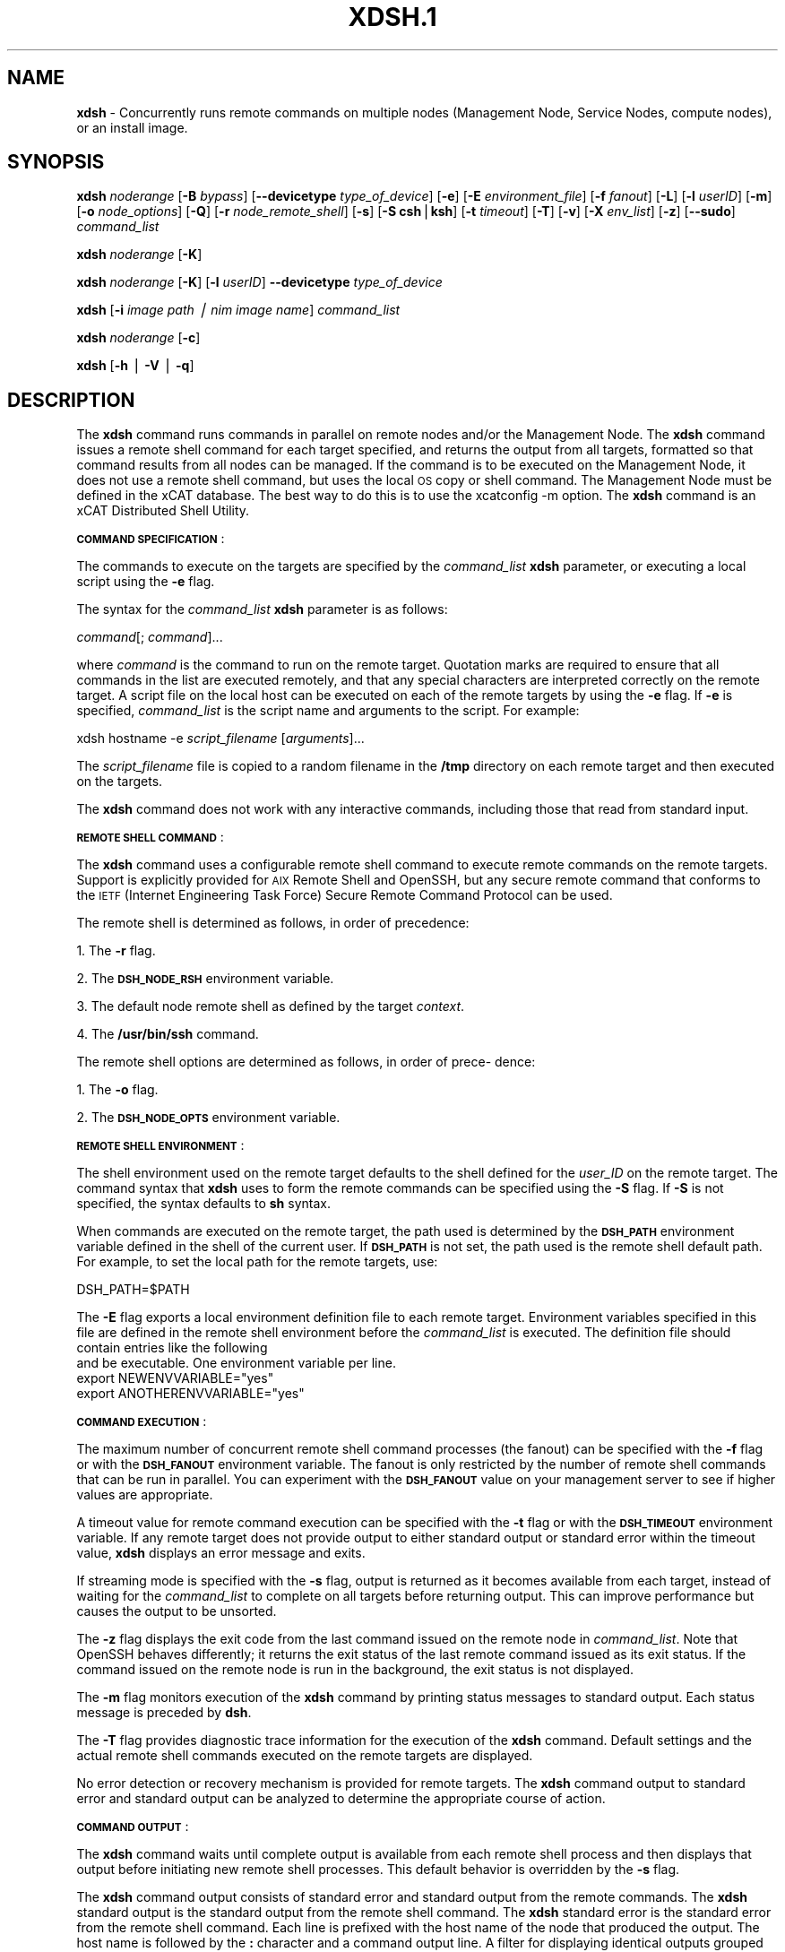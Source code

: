 .\" Automatically generated by Pod::Man v1.37, Pod::Parser v1.32
.\"
.\" Standard preamble:
.\" ========================================================================
.de Sh \" Subsection heading
.br
.if t .Sp
.ne 5
.PP
\fB\\$1\fR
.PP
..
.de Sp \" Vertical space (when we can't use .PP)
.if t .sp .5v
.if n .sp
..
.de Vb \" Begin verbatim text
.ft CW
.nf
.ne \\$1
..
.de Ve \" End verbatim text
.ft R
.fi
..
.\" Set up some character translations and predefined strings.  \*(-- will
.\" give an unbreakable dash, \*(PI will give pi, \*(L" will give a left
.\" double quote, and \*(R" will give a right double quote.  | will give a
.\" real vertical bar.  \*(C+ will give a nicer C++.  Capital omega is used to
.\" do unbreakable dashes and therefore won't be available.  \*(C` and \*(C'
.\" expand to `' in nroff, nothing in troff, for use with C<>.
.tr \(*W-|\(bv\*(Tr
.ds C+ C\v'-.1v'\h'-1p'\s-2+\h'-1p'+\s0\v'.1v'\h'-1p'
.ie n \{\
.    ds -- \(*W-
.    ds PI pi
.    if (\n(.H=4u)&(1m=24u) .ds -- \(*W\h'-12u'\(*W\h'-12u'-\" diablo 10 pitch
.    if (\n(.H=4u)&(1m=20u) .ds -- \(*W\h'-12u'\(*W\h'-8u'-\"  diablo 12 pitch
.    ds L" ""
.    ds R" ""
.    ds C` ""
.    ds C' ""
'br\}
.el\{\
.    ds -- \|\(em\|
.    ds PI \(*p
.    ds L" ``
.    ds R" ''
'br\}
.\"
.\" If the F register is turned on, we'll generate index entries on stderr for
.\" titles (.TH), headers (.SH), subsections (.Sh), items (.Ip), and index
.\" entries marked with X<> in POD.  Of course, you'll have to process the
.\" output yourself in some meaningful fashion.
.if \nF \{\
.    de IX
.    tm Index:\\$1\t\\n%\t"\\$2"
..
.    nr % 0
.    rr F
.\}
.\"
.\" For nroff, turn off justification.  Always turn off hyphenation; it makes
.\" way too many mistakes in technical documents.
.hy 0
.if n .na
.\"
.\" Accent mark definitions (@(#)ms.acc 1.5 88/02/08 SMI; from UCB 4.2).
.\" Fear.  Run.  Save yourself.  No user-serviceable parts.
.    \" fudge factors for nroff and troff
.if n \{\
.    ds #H 0
.    ds #V .8m
.    ds #F .3m
.    ds #[ \f1
.    ds #] \fP
.\}
.if t \{\
.    ds #H ((1u-(\\\\n(.fu%2u))*.13m)
.    ds #V .6m
.    ds #F 0
.    ds #[ \&
.    ds #] \&
.\}
.    \" simple accents for nroff and troff
.if n \{\
.    ds ' \&
.    ds ` \&
.    ds ^ \&
.    ds , \&
.    ds ~ ~
.    ds /
.\}
.if t \{\
.    ds ' \\k:\h'-(\\n(.wu*8/10-\*(#H)'\'\h"|\\n:u"
.    ds ` \\k:\h'-(\\n(.wu*8/10-\*(#H)'\`\h'|\\n:u'
.    ds ^ \\k:\h'-(\\n(.wu*10/11-\*(#H)'^\h'|\\n:u'
.    ds , \\k:\h'-(\\n(.wu*8/10)',\h'|\\n:u'
.    ds ~ \\k:\h'-(\\n(.wu-\*(#H-.1m)'~\h'|\\n:u'
.    ds / \\k:\h'-(\\n(.wu*8/10-\*(#H)'\z\(sl\h'|\\n:u'
.\}
.    \" troff and (daisy-wheel) nroff accents
.ds : \\k:\h'-(\\n(.wu*8/10-\*(#H+.1m+\*(#F)'\v'-\*(#V'\z.\h'.2m+\*(#F'.\h'|\\n:u'\v'\*(#V'
.ds 8 \h'\*(#H'\(*b\h'-\*(#H'
.ds o \\k:\h'-(\\n(.wu+\w'\(de'u-\*(#H)/2u'\v'-.3n'\*(#[\z\(de\v'.3n'\h'|\\n:u'\*(#]
.ds d- \h'\*(#H'\(pd\h'-\w'~'u'\v'-.25m'\f2\(hy\fP\v'.25m'\h'-\*(#H'
.ds D- D\\k:\h'-\w'D'u'\v'-.11m'\z\(hy\v'.11m'\h'|\\n:u'
.ds th \*(#[\v'.3m'\s+1I\s-1\v'-.3m'\h'-(\w'I'u*2/3)'\s-1o\s+1\*(#]
.ds Th \*(#[\s+2I\s-2\h'-\w'I'u*3/5'\v'-.3m'o\v'.3m'\*(#]
.ds ae a\h'-(\w'a'u*4/10)'e
.ds Ae A\h'-(\w'A'u*4/10)'E
.    \" corrections for vroff
.if v .ds ~ \\k:\h'-(\\n(.wu*9/10-\*(#H)'\s-2\u~\d\s+2\h'|\\n:u'
.if v .ds ^ \\k:\h'-(\\n(.wu*10/11-\*(#H)'\v'-.4m'^\v'.4m'\h'|\\n:u'
.    \" for low resolution devices (crt and lpr)
.if \n(.H>23 .if \n(.V>19 \
\{\
.    ds : e
.    ds 8 ss
.    ds o a
.    ds d- d\h'-1'\(ga
.    ds D- D\h'-1'\(hy
.    ds th \o'bp'
.    ds Th \o'LP'
.    ds ae ae
.    ds Ae AE
.\}
.rm #[ #] #H #V #F C
.\" ========================================================================
.\"
.IX Title "XDSH.1 1"
.TH XDSH.1 1 "2013-02-06" "perl v5.8.8" "User Contributed Perl Documentation"
.SH "\fBNAME\fP"
.IX Header "NAME"
\&\fBxdsh\fR \- Concurrently runs remote commands on multiple nodes (Management Node, Service Nodes, compute nodes), or an install image.
.SH "\fBSYNOPSIS\fP"
.IX Header "SYNOPSIS"
\&\fBxdsh\fR \fInoderange\fR [\fB\-B\fR \fIbypass\fR]  [\fB\-\-devicetype\fR \fItype_of_device\fR] [\fB\-e\fR] [\fB\-E\fR \fIenvironment_file\fR]  [\fB\-f\fR \fIfanout\fR]
[\fB\-L\fR]  [\fB\-l\fR  \fIuserID\fR]   [\fB\-m\fR]   [\fB\-o\fR
\&\fInode_options\fR] [\fB\-Q\fR] [\fB\-r\fR \fInode_remote_shell\fR] [\fB\-s\fR] [\fB\-S\fR \fBcsh\fR|\fBksh\fR] [\fB\-t\fR \fItimeout\fR]
[\fB\-T\fR] [\fB\-v\fR] [\fB\-X\fR \fIenv_list\fR] [\fB\-z\fR] [\fB\-\-sudo\fR] \fIcommand_list\fR
.PP
\&\fBxdsh\fR \fInoderange\fR  [\fB\-K\fR] 
.PP
\&\fBxdsh\fR \fInoderange\fR  [\fB\-K\fR] [\fB\-l\fR  \fIuserID\fR] \fB\-\-devicetype\fR \fItype_of_device\fR 
.PP
\&\fBxdsh\fR [\fB\-i\fR \fIimage path | nim image name\fR] \fIcommand_list\fR
.PP
\&\fBxdsh\fR \fInoderange\fR  [\fB\-c\fR] 
.PP
\&\fBxdsh\fR [\fB\-h\fR | \fB\-V\fR | \fB\-q\fR]
.SH "\fBDESCRIPTION\fP"
.IX Header "DESCRIPTION"
The \fBxdsh\fR command runs commands in parallel on remote nodes and/or the Management Node.   The \fBxdsh\fR command issues  a
remote shell command for each target specified, and returns the output
from all targets,
formatted so that command results  from  all  nodes  can  be  managed.
If the command is to be executed  on the Management Node, it does not use a remote shell command, but uses the local \s-1OS\s0 copy or shell command. The Management Node must be defined in the xCAT database. The best way to do this is to use the xcatconfig \-m option. 
The \fBxdsh\fR command is an xCAT Distributed Shell Utility.
.PP
\&\fB\s-1COMMAND\s0\fR \fB\s-1SPECIFICATION\s0\fR:
.PP
The commands to execute on the  targets  are  specified  by  the
\&\fIcommand_list\fR  \fBxdsh\fR  parameter, or executing a local script using the \fB\-e\fR
flag.
.PP
The syntax for the \fIcommand_list\fR \fBxdsh\fR parameter is as follows:
.PP
\&\fIcommand\fR[; \fIcommand\fR]...
.PP
where \fIcommand\fR is the command to run on the remote
target. Quotation marks are required to ensure that all commands in the
list are executed remotely, and that any special characters are interpreted
correctly on the remote target. A script file on the local host can be
executed on each of the remote targets by using the \fB\-e\fR
flag. If \fB\-e\fR is specified, \fIcommand_list\fR is the
script name and arguments to the script. For example:
.PP
xdsh hostname \-e \fIscript_filename\fR [\fIarguments\fR]...
.PP
The \fIscript_filename\fR file is copied to a random  filename  in  the  \fB/tmp\fR
directory on each remote target and then executed on the targets.
.PP
The \fBxdsh\fR command does not work with any interactive commands, including
those that read from standard input.
.PP
\&\fB\s-1REMOTE\s0\fR \fB\s-1SHELL\s0\fR \fB\s-1COMMAND\s0\fR:
.PP
The  \fBxdsh\fR  command  uses a configurable remote shell command to execute
remote commands on the remote targets. Support is  explicitly  provided
for  \s-1AIX\s0  Remote  Shell and OpenSSH, but any secure remote command that
conforms to the \s-1IETF\s0 (Internet Engineering Task  Force)  Secure  Remote
Command Protocol can be used.
.PP
The remote shell is determined as follows, in order of precedence:
.PP
1. The \fB\-r\fR flag.
.PP
2. The \fB\s-1DSH_NODE_RSH\s0\fR environment variable.
.PP
3. The default node remote shell as defined by the target \fIcontext\fR.
.PP
4. The \fB/usr/bin/ssh\fR command.
.PP
The  remote shell options are determined as follows, in order of prece\-
dence:
.PP
1. The \fB\-o\fR flag.
.PP
2. The \fB\s-1DSH_NODE_OPTS\s0\fR environment variable.
.PP
\&\fB\s-1REMOTE\s0\fR \fB\s-1SHELL\s0\fR \fB\s-1ENVIRONMENT\s0\fR:
.PP
The shell environment used on the remote target defaults to  the  shell
defined for the \fIuser_ID\fR on the remote target.  The command
syntax that \fBxdsh\fR uses to form the remote commands can be specified using the  \fB\-S\fR
flag. If \fB\-S\fR is not specified, the syntax defaults to \fBsh\fR syntax.
.PP
When  commands  are  executed  on  the  remote target, the path used is
determined by the \fB\s-1DSH_PATH\s0\fR environment variable defined in the shell of
the  current  user. If \fB\s-1DSH_PATH\s0\fR is not set, the path used is the remote
shell default path. For example, to set the local path for  the  remote
targets, use:
.PP
DSH_PATH=$PATH
.PP
The  \fB\-E\fR flag exports a local environment definition file to each remote
target. Environment variables specified in this file are defined in the
remote shell environment before the \fIcommand_list\fR is executed.
The definition file should contain entries like the following
 and be executable.  One environment variable per line.
  export NEWENVVARIABLE=\*(L"yes\*(R"
  export ANOTHERENVVARIABLE=\*(L"yes\*(R"
.PP
\&\fB\s-1COMMAND\s0\fR \fB\s-1EXECUTION\s0\fR:
.PP
The  maximum  number  of concurrent remote shell command processes (the
fanout) can be specified with the \fB\-f\fR flag or with the \fB\s-1DSH_FANOUT\s0\fR
environment variable. The fanout is only restricted by the number of remote
shell commands that can be run in parallel. You can experiment with the
\&\fB\s-1DSH_FANOUT\s0\fR  value on your management server to see if higher values are
appropriate.
.PP
A timeout value for remote command execution can be specified with  the
\&\fB\-t\fR  flag  or  with  the \fB\s-1DSH_TIMEOUT\s0\fR environment variable. If any remote
target does not provide output to either standard  output  or  standard
error  within  the  timeout  value,  \fBxdsh\fR displays an error message and
exits.
.PP
If streaming mode is specified with the \fB\-s\fR flag, output is returned  as
it  becomes available from each target, instead of waiting for the
\&\fIcommand_list\fR to complete on all targets before returning output. This  can
improve performance but causes the output to be unsorted.
.PP
The  \fB\-z\fR flag displays the exit code from the last command issued on the
remote node in \fIcommand_list\fR. Note that OpenSSH behaves differently;  it
returns  the  exit status of the last remote command issued as its exit
status. If  the  command  issued  on the remote node is run in the
background, the exit status is not displayed.
.PP
The \fB\-m\fR flag monitors execution of the \fBxdsh\fR command by  printing  status
messages to standard output. Each status message is preceded by \fBdsh\fR.
.PP
The \fB\-T\fR flag provides diagnostic trace information for the execution of
the \fBxdsh\fR command. Default settings and the actual remote shell commands
executed on the remote targets are displayed.
.PP
No error detection  or recovery mechanism is provided for remote
targets. The \fBxdsh\fR command output to standard error and standard output can
be analyzed to determine the appropriate course of action. 
.PP
\&\fB\s-1COMMAND\s0\fR \fB\s-1OUTPUT\s0\fR:
.PP
The  \fBxdsh\fR  command  waits  until complete output is available from each
remote shell process and then displays that  output  before  initiating
new  remote shell processes. This default behavior is overridden by the
\&\fB\-s\fR flag.
.PP
The \fBxdsh\fR command output consists of standard error and standard  output
from the remote commands. The \fBxdsh\fR standard output is the standard
output from the remote shell command. The \fBxdsh\fR standard error is the
standard  error  from the remote shell command.  Each line is prefixed with
the host name of the node that produced the output. The  host  name  is
followed  by  the  \fB:\fR  character and a command output line. A filter for
displaying identical outputs grouped by node  is  provided  separately.
See the \fBxdshbak\fR command for more information.
.PP
A  command  can  be run silently using the \fB\-Q\fR flag; no output from each
target's standard output or standard error is displayed.
.PP
\&\fB\s-1SIGNALS\s0\fR:
.PP
Signal 2 (\s-1INT\s0), Signal 3 (\s-1QUIT\s0), and Signal 15 (\s-1TERM\s0) are propagated to
the commands executing on the remote targets.
.PP
Signal  19  (\s-1CONT\s0),  Signal  17 (\s-1STOP\s0), and Signal 18 (\s-1TSTP\s0) default to
\&\fBxdsh\fR; the \fBxdsh\fR command responds normally to these signals, but the
signals  do  not have an effect on remotely executing commands. Other
signals are caught by \fBxdsh\fR and have their default effects on the \fBxdsh\fR
command; all current child processes, through propagation to remotely
running commands, are terminated (\s-1SIGTERM\s0).
.SH "\fBOPTIONS\fP"
.IX Header "OPTIONS"
.IP "\fB\-c\fR|\fB\-\-cleanup\fR" 5
.IX Item "-c|--cleanup"
This flag will have xdsh remove all files from the subdirectories of the
the directory on the servicenodes, where xdcp stages the copy to the 
compute nodes as defined in the site table SNsyncfiledir and nodesyncfiledir
 attribute, when the target is a service node. 
It can also be used to remove the nodesyncfiledir directory on the compute 
nodes, which keeps the backup copies of files for the xdcp \s-1APPEND\s0 function
support, if a compute node is the target. 
.IP "\fB\-e\fR|\fB\-\-execute\fR" 5
.IX Item "-e|--execute"
Indicates  that \fIcommand_list\fR specifies a local script
filename and arguments to be executed on  the  remote  targets.
The  script  file  is copied to the remote targets and then
remotely   executed   with   the   given   arguments.   The
\&\fB\s-1DSH_NODE_RCP\s0\fR  environment variables specify the remote copy
command to use to copy the script file to node targets.
.IP "\fB\-E\fR|\fB\-\-environment\fR \fIenvironment_file\fR" 5
.IX Item "-E|--environment environment_file"
Specifies that the  \fIenvironment_file\fR  contains  environment
variable definitions to export to the target before
executing the  \fIcommand_list\fR. 
.IP "\fB\-\-devicetype\fR \fItype_of_device\fR" 5
.IX Item "--devicetype type_of_device"
Specify a user-defined device type that references the location
of relevant device configuration file. The devicetype value must
correspond to a valid device configuration file.
xCAT ships some default configuration files
for Ethernet switches and and \s-1IB\s0 switches under 
\&\fI/opt/xcat/share/xcat/devicetype\fR directory. If you want to overwrite
any of the configuration files, please copy it to \fI/var/opt/xcat/\fR
directory and cutomize it. 
For example, \fIbase/IBSwitch/Qlogic/config\fR is the configuration
file location if devicetype is specified as IBSwitch::Qlogic.
xCAT will first search config file using \fI/var/opt/xcat/\fR as the base. 
If not found, it will search for it using  
\&\fI/opt/xcat/share/xcat/devicetype/\fR as the base.
.IP "\fB\-f\fR|\fB\-\-fanout\fR \fIfanout_value\fR" 5
.IX Item "-f|--fanout fanout_value"
Specifies a fanout value for the maximum number of  concur\-
rently  executing  remote shell processes. Serial execution
can be specified by indicating a fanout value of \fB1\fR.  If  \fB\-f\fR
is not specified, a default fanout value of \fB64\fR is used.
.IP "\fB\-h\fR|\fB\-\-help\fR" 5
.IX Item "-h|--help"
Displays usage information.
.IP "\fB\-i\fR|\fB\-\-rootimg\fR \fIinstall image\fR" 5
.IX Item "-i|--rootimg install image"
For Linux, Specifies the path to the install image on the local node.
For \s-1AIX\s0, specifies the name of the osimage on the local node. Run lsnim 
for valid names.
xdsh will chroot (xcatchroot for \s-1AIX\s0) to this path and run the xdsh command against the
install image.  No other xdsh flags, environment variables apply with 
this input.  A noderange is not accepted. Only runs on the local host, 
normally the Management Node. The command you run must not prompt for input, the prompt will not be returned to you, and it will appear that xdsh hangs. 
.IP "\fB\-K\fR|\fB\-\-ssh\-setup\fR" 5
.IX Item "-K|--ssh-setup"
.PD 0
.IP "\fB\-K\fR|\fB\-\-ssh\-setup\fR  \fB\-l\fR|\fB\-\-user\fR \fIuser_ID\fR \fB\-\-devicetype\fR \fItype_of_device\fR" 5
.IX Item "-K|--ssh-setup  -l|--user user_ID --devicetype type_of_device"
.PD
Set up the \s-1SSH\s0 keys for the user running the command to the specified node list.
The userid must have the same uid, gid and password as the userid on the node
 where the keys will be setup.
If the current user is root,  roots public ssh keys will be put in the
authorized_keys* files under roots .ssh directory on the node(s).
If the current user is non\-root, the user must be in the policy table and have credential to run the xdsh command.
The non-root users public ssh keys and root's public ssh keys will be put in
the authorized_keys* files under the non-root users .ssh directory on the node(s).
Other device types, such as \s-1IB\s0 switch, are also supported.  The
device should be defined as a node and nodetype should be defined 
as switch before connecting.
The xdsh \-K command must be run from the Management Node. 
.IP "\fB\-l\fR|\fB\-\-user\fR \fIuser_ID\fR" 5
.IX Item "-l|--user user_ID"
Specifies a remote user name to use for remote command exe\-
cution.
.IP "\fB\-L\fR|\fB\-\-no\-locale\fR" 5
.IX Item "-L|--no-locale"
Specifies to not export the locale definitions of the local
host to the remote targets. Local host  locale  definitions
are exported by default to each remote target.
.IP "\fB\-m\fR|\fB\-\-monitor\fR" 5
.IX Item "-m|--monitor"
Monitors  remote  shell execution by displaying status
messages during execution on each target.
.IP "\fB\-o\fR|\fB\-\-node\-options\fR \fInode_options\fR" 5
.IX Item "-o|--node-options node_options"
Specifies options to pass to the remote shell  command  for
node  targets.  The options must be specified within double
quotation marks ("") to distinguish them from \fBxdsh\fR options.
.IP "\fB\-q\fR|\fB\-\-show\-config\fR" 5
.IX Item "-q|--show-config"
Displays the current environment settings for all \s-1DSH\s0
Utilities commands. This includes the values of all environment
variables  and  settings  for  all  currently installed and
valid contexts. Each setting is prefixed with  \fIcontext\fR:  to
identify the source context of the setting.
.IP "\fB\-Q\fR|\fB\-\-silent\fR" 5
.IX Item "-Q|--silent"
Specifies silent mode. No target output is written to stan\-
dard output or  standard  error.  Monitoring  messages  are
written to standard output.
.IP "\fB\-r\fR|\fB\-\-node\-rsh\fR \fInode_remote_shell\fR" 5
.IX Item "-r|--node-rsh node_remote_shell"
Specifies the path of the remote shell command used
for remote command execution on node targets.
.IP "\fB\-s\fR|\fB\-\-stream\fR" 5
.IX Item "-s|--stream"
Specifies that output is returned as it  becomes  available
from  each  target, instead of waiting for the \fIcommand_list\fR
to be completed on a target before returning output.
.IP "\fB\-S\fR|\fB\-\-syntax\fR \fBcsh\fR|\fBksh\fR" 5
.IX Item "-S|--syntax csh|ksh"
Specifies the shell syntax to be used on the remote target.
If not specified, the \fBksh\fR syntax is used.
.IP "\fB\-\-sudo\fR|\fB\-\-sudo\fR" 5
.IX Item "--sudo|--sudo"
Adding the \-\-sudo flag to the xdsh command will have xdsh run sudo before
running the command.  This is particular useful when using the \-e option.
This is required when you input \-l with a non-root user id and want that id
to be able to run as root on the node.  The non-root userid will must be 
previously defined as an xCAT user, see process for defining non-root ids in
xCAT and setting up for using xdsh.  The userid sudo setup will have 
to be done by the admin on the node.  This includes, allowing all commands that
you would like to run with xdsh by using visudo to edit the /etc/sudoers file.
You must disabl ssh tty requirements by commenting out or removing this line in the /etc/sudoes file \*(L"#Defaults    requiretty\*(R". 
See the document Granting_Users_xCAT_privileges for sudo setup requirements.
This is not supported in a hierarical cluster, that is the nodes are serviced by servicenodes. 
.IP "\fB\-t\fR|\fB\-\-timeout\fR \fItimeout\fR" 5
.IX Item "-t|--timeout timeout"
Specifies the time, in seconds, to wait for output from any
currently executing remote targets. If no output is
available  from  any  target in the specified \fItimeout\fR, \fBxdsh\fR
displays an error and terminates execution for the remote
targets  that  failed to respond. If \fItimeout\fR is not specified,
\&\fBxdsh\fR waits indefinitely to continue processing output  from
all  remote  targets.  
.IP "\fB\-T\fR|\fB\-\-trace\fR" 5
.IX Item "-T|--trace"
Enables trace mode. The \fBxdsh\fR command prints diagnostic
messages to standard output during execution to each target.
.IP "\fB\-v\fR|\fB\-\-verify\fR" 5
.IX Item "-v|--verify"
Verifies each target before executing any  remote  commands
on  the target. If a target is not responding, execution of
remote commands for the target is canceled. When  specified
with the \fB\-i\fR flag, the user is prompted to retry the
verification request.
.IP "\fB\-V\fR|\fB\-\-version\fR" 5
.IX Item "-V|--version"
Displays the \fBxdsh\fR command version information.
.IP "\fB\-X\fR \fIenv_list\fR" 5
.IX Item "-X env_list"
Ignore \fBxdsh\fR environment variables. This option can take  an
argument  which  is  a  comma separated list of environment
variable names that should \fB\s-1NOT\s0\fR be ignored. If there  is  no
argument  to  this  option,  or  the  argument  is an empty
string, all \fBxdsh\fR environment variables will be ignored.
This option is useful when running \fBxdsh\fR from within other
scripts when you don't want the user's environment affecting
the behavior of xdsh.
.IP "\fB\-z\fR|\fB\-\-exit\-status\fR" 5
.IX Item "-z|--exit-status"
Displays the exit status for  the  last  remotely  executed
non-asynchronous  command  on  each  target. If the command
issued on the remote node is run  in  the  background,  the
exit status is not displayed.
.Sp
Exit  values  for  each remote shell execution are displayed in
messages from the \fBxdsh\fR command, if the remote  shell  exit  values  are
non\-zero.  A non-zero return code from a remote shell indicates that
an error was encountered in the remote shell. This  return  code  is
unrelated  to  the  exit  code  of the remotely issued command. If a
remote shell encounters an error, execution of the remote command on
that target is bypassed.
.Sp
The  \fBxdsh\fR  command  exit  code  is \fB0\fR if the command executed without
errors and all remote shell commands finished with exit codes of  \fB0\fR.
If  internal  \fBxdsh\fR  errors occur or the remote shell commands do not
complete successfully, the \fBxdsh\fR command exit value is  greater  than
\&\fB0\fR.  The exit value is increased by \fB1\fR for each successive instance of
an unsuccessful remote command execution.  If  the  remotely  issued
command  is  run  in  the  background, the exit code of the remotely
issued command is \fB0\fR.
.SH "\fBEnvironment\fP \fBVariables\fP"
.IX Header "Environment Variables"
.IP "\fB\s-1DEVICETYPE\s0\fR" 4
.IX Item "DEVICETYPE"
Specify a user-defined device type.  See \fB\-\-devicetype\fR flag.
.IP "\fB\s-1DSH_ENVIRONMENT\s0\fR" 4
.IX Item "DSH_ENVIRONMENT"
Specifies a file that contains environment variable
definitions to export to the target before executing  the  remote
command. This variable is overridden by the \fB\-E\fR flag.
.IP "\fB\s-1DSH_FANOUT\s0\fR" 4
.IX Item "DSH_FANOUT"
Specifies  the fanout value. This variable is overridden by
the \fB\-f\fR flag.
.IP "\fB\s-1DSH_NODE_OPTS\s0\fR" 4
.IX Item "DSH_NODE_OPTS"
Specifies the options to use for the remote  shell  command
with  node targets only. This variable is overridden by the
\&\fB\-o\fR flag.
.IP "\fB\s-1DSH_NODE_RCP\s0\fR" 4
.IX Item "DSH_NODE_RCP"
Specifies the full path of the remote copy command  to  use
to  copy  local scripts and local environment configuration
files to node targets.
.IP "\fB\s-1DSH_NODE_RSH\s0\fR" 4
.IX Item "DSH_NODE_RSH"
Specifies the full path of the  remote  shell  to  use  for
remote  command execution on node targets. This variable is
overridden by the \fB\-r\fR flag.
.IP "\fB\s-1DSH_PATH\s0\fR" 4
.IX Item "DSH_PATH"
Sets the command path to use on the targets. If \fB\s-1DSH_PATH\s0\fR is
not set, the default path defined in  the  profile  of  the
remote \fIuser_ID\fR is used.
.IP "\fB\s-1DSH_SYNTAX\s0\fR" 4
.IX Item "DSH_SYNTAX"
Specifies the shell syntax to use on remote targets; \fBksh\fR or
\&\fBcsh\fR. If not specified, the  \fBksh\fR  syntax  is  assumed.  This
variable is overridden by the \fB\-S\fR flag.
.IP "\fB\s-1DSH_TIMEOUT\s0\fR" 4
.IX Item "DSH_TIMEOUT"
Specifies  the  time,  in  seconds, to wait for output from
each remote target. This variable is overridden by  the  \fB\-t\fR
flag.
.SH "\fBCompatibility with AIX dsh\fP"
.IX Header "Compatibility with AIX dsh"
To provide backward compatibility for scripts written using dsh in
\&\s-1AIX\s0 and \s-1CSM\s0, a tool has been provide \fBgroupfiles4dsh\fR,
which will build node group files from the
xCAT database that can be used by dsh. See man groupfiles4dsh. 
.SH "\fBSecurity\fP"
.IX Header "Security"
The  \fBxdsh\fR  command  has no security configuration requirements.  All
remote command security requirements  \-  configuration,
authentication,  and authorization \- are imposed by the underlying remote
command configured for \fBxdsh\fR. The command  assumes  that  authentication
and  authorization  is  configured  between  the  local host and the
remote targets. Interactive password prompting is not supported;  an
error  is displayed and execution is bypassed for a remote target if
password prompting occurs, or if either authorization or
authentication  to  the  remote  target fails. Security configurations as they
pertain to the remote environment and remote shell command are
userdefined.
.SH "\fBExit Status\fP"
.IX Header "Exit Status"
The dsh command exit code is 0 if the command executed without errors and all remote shell commands finished with exit codes of 0. If internal dsh errors occur or the remote shell commands do not complete successfully, the dsh command exit value is greater than 0. The exit value is increased by 1 for each successive instance of an unsuccessful remote command execution.  If the remotely issued command is run in the background, the exit code of the remotely issued command is 0.
.SH "\fBExamples\fP"
.IX Header "Examples"
.IP "\(bu" 3
To set up the \s-1SSH\s0 keys for root on node1, run as root: 
.Sp
\&\fBxdsh\fR \fInode1 \-K\fR
.IP "\(bu" 3
To run the \fBps \-ef \fR command on node targets \fBnode1\fR and \fBnode2\fR, enter:
.Sp
\&\fBxdsh\fR \fInode1,node2 \*(L"ps \-ef\*(R"\fR
.IP "\(bu" 3
To run the \fBps\fR command on node targets \fBnode1\fR and run the remote command with the \-v and \-t flag, enter:
.Sp
\&\fBxdsh\fR \fInode1,node2  \-o\*(L"\-v \-t\*(R" ps\fR
=item *
.Sp
To execute the commands contained in \fBmyfile\fR in the \fB\s-1XCAT\s0\fR
context on several node targets, with a fanout of \fB1\fR, enter:
.Sp
\&\fBxdsh\fR \fInode1,node2 \-f 1 \-e myfile\fR
.IP "\(bu" 3
To run the ps command on node1 and ignore all the dsh
environment variable except the \s-1DSH_NODE_OPTS\s0, enter:
.Sp
\&\fBxdsh\fR \fInode1 \-X `\s-1DSH_NODE_OPTS\s0' ps\fR
.IP "\(bu" 3
To run on Linux, the xdsh command \*(L"rpm \-qa | grep xCAT\*(R" 
on the service node fedora9 diskless image, enter:
.Sp
\&\fBxdsh\fR \fI\-i /install/netboot/fedora9/x86_64/service/rootimg \*(L"rpm \-qa | grep xCAT\*(R"\fR
.IP "\(bu" 3
To run on \s-1AIX\s0, the xdsh command \*(L"lslpp \-l | grep bos\*(R"  
on the \s-1NIM\s0 611dskls spot, enter:
.Sp
\&\fBxdsh\fR \fI\-i 611dskls \*(L"/usr/bin/lslpp \-l | grep bos\*(R"\fR
.IP "\(bu" 3
To cleanup the servicenode directory that stages the copy of files to the
nodes, enter:  
.Sp
\&\fBxdsh\fR \fIservicenoderange \-c \fR  
.IP "\(bu" 3
To define the QLogic \s-1IB\s0 switch as a node and to set up the \s-1SSH\s0 keys for \s-1IB\s0 switch 
\&\fBqswitch\fR with device configuration file
\&\fB/var/opt/xcat/IBSwitch/Qlogic/config\fR and user name \fBusername\fR, Enter
.Sp
\&\fBchdef\fR \fI\-t node \-o qswitch groups=all nodetype=switch\fR
.Sp
\&\fBxdsh\fR \fIqswitch \-K \-l username \-\-devicetype IBSwitch::Qlogic\fR
.IP "\(bu" 3
To define the Management Node  in the database so you can use xdsh, Enter
.Sp
\&\fBxcatconfig \-m\fR
.IP "\(bu" 3
To define the Mellanox switch as a node and run a command to show the ssh keys. 
\&\fBmswitch\fR with and user name \fBusername\fR, Enter
.Sp
\&\fBchdef\fR \fI\-t node \-o mswitch groups=all nodetype=switch\fR
.Sp
\&\fBxdsh\fR \fImswitch \-l admin \-\-devicetype IBSwitch::Mellanox  'enable;configure terminal;show ssh server host\-keys'\fR
.IP "\(bu" 3
To define a \s-1BNT\s0 Ethernet switch as a node and run a command to create a new vlan with vlan id 3 on the switch.
.Sp
\&\fBchdef\fR \fImyswitch groups=all\fR
.Sp
\&\fBtabch\fR \fIswitch=myswitch switches.sshusername=admin switches.sshpassword=passw0rd\fR
  where \fIadmin\fR and \fIpassw0rd\fR are the \s-1SSH\s0 user name and password for the switch. If it is for Telnet, add \fItn:\fR in front of the user name: \fItn:admin\fR. 
.Sp
<xdsh> \fImyswitch \-\-devicetype EthSwitch::BNT 'enable;configure terminal;vlan 3;end;show vlan'\fR 
.IP "\(bu" 3
To run xdsh with the non-root userid \*(L"user1\*(R" that has been setup as an xCAT userid and with sudo on node1 and node2 to run as root, do the following, see xCAT doc on Granting_Users_xCAT_privileges:
.Sp
\&\fBxdsh\fR \fInode1,node2 \-\-sudo \-l user1 \*(L"cat /etc/passwd\*(R"\fR
.SH "\fBFiles\fP"
.IX Header "Files"
.SH "\fBSEE ALSO\fP"
.IX Header "SEE ALSO"
\&\fIxdshbak\fR\|(1), \fInoderange\fR\|(3), \fIgroupfiles4dsh\fR\|(1)
